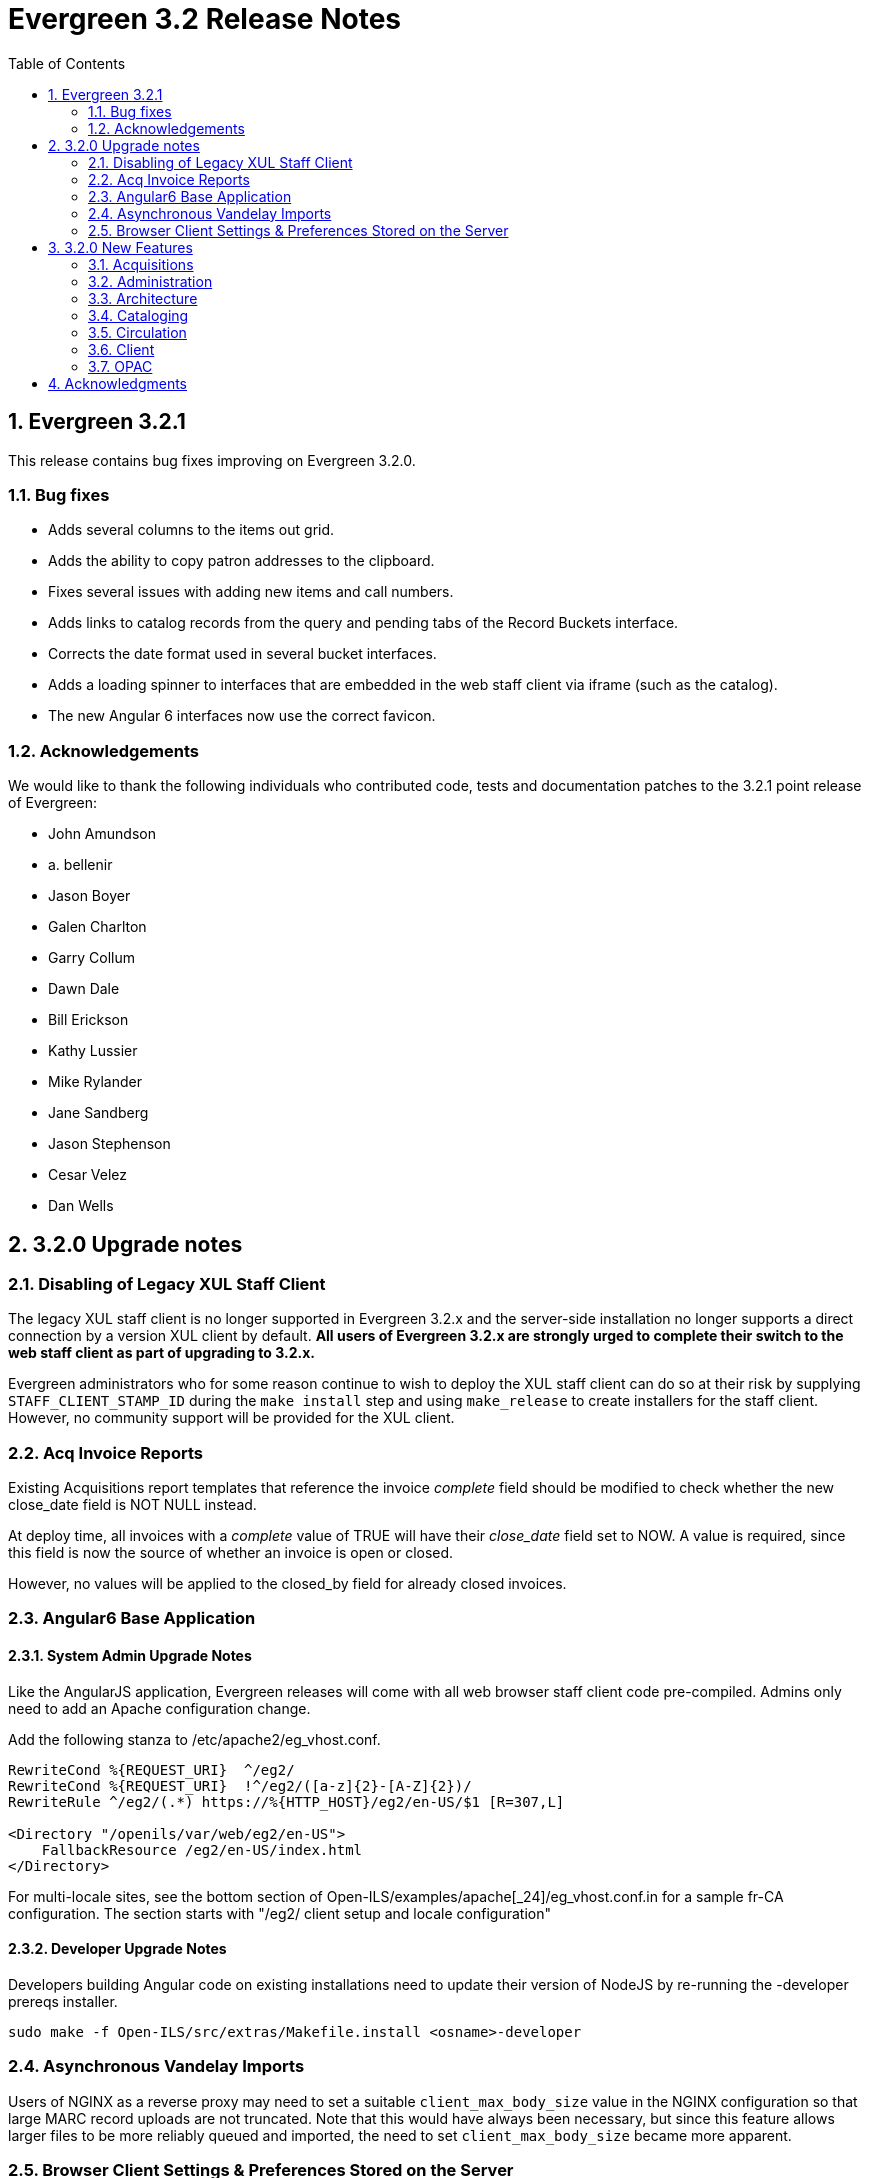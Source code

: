Evergreen 3.2 Release Notes
===========================
:toc:
:numbered:

Evergreen 3.2.1
----------------
This release contains bug fixes improving on Evergreen 3.2.0.

Bug fixes
~~~~~~~~~

* Adds several columns to the items out grid.
* Adds the ability to copy patron addresses to the clipboard.
* Fixes several issues with adding new items and call numbers.
* Adds links to catalog records from the query and pending tabs of the Record Buckets interface.
* Corrects the date format used in several bucket interfaces.
* Adds a loading spinner to interfaces that are embedded in the web staff client via iframe
(such as the catalog).
* The new Angular 6 interfaces now use the correct favicon.

Acknowledgements
~~~~~~~~~~~~~~~~
We would like to thank the following individuals who contributed code,
tests and documentation patches to the 3.2.1 point release of
Evergreen:

* John Amundson
* a. bellenir
* Jason Boyer
* Galen Charlton
* Garry Collum
* Dawn Dale
* Bill Erickson
* Kathy Lussier
* Mike Rylander
* Jane Sandberg
* Jason Stephenson
* Cesar Velez
* Dan Wells


3.2.0 Upgrade notes
-------------------

Disabling of Legacy XUL Staff Client
~~~~~~~~~~~~~~~~~~~~~~~~~~~~~~~~~~~~
The legacy XUL staff client is no longer supported in Evergreen
3.2.x and the server-side installation no longer supports a
direct connection by a version XUL client by default.  *All
users of Evergreen 3.2.x are strongly urged to complete their
switch to the web staff client as part of upgrading to 3.2.x.*

Evergreen administrators who for some reason continue to wish
to deploy the XUL staff client can do so at their risk by
supplying `STAFF_CLIENT_STAMP_ID` during the `make install` step
and using `make_release` to create installers for the staff client.
However, no community support will be provided for the XUL client.



Acq Invoice Reports
~~~~~~~~~~~~~~~~~~~

Existing Acquisitions report templates that reference the invoice 'complete'
field should be modified to check whether the new close_date field is NOT NULL
instead.

At deploy time, all invoices with a 'complete' value of TRUE will have their
'close_date' field set to NOW.  A value is required, since this field is
now the source of whether an invoice is open or closed.

However, no values will be applied to the closed_by field for already closed
invoices.


Angular6 Base Application
~~~~~~~~~~~~~~~~~~~~~~~~~

System Admin Upgrade Notes
^^^^^^^^^^^^^^^^^^^^^^^^^^

Like the AngularJS application, Evergreen releases will come with all
web browser staff client code pre-compiled.  Admins only need to add an
Apache configuration change.

Add the following stanza to /etc/apache2/eg_vhost.conf.

[source,conf]
--------------------------------------------------------------------------
RewriteCond %{REQUEST_URI}  ^/eg2/
RewriteCond %{REQUEST_URI}  !^/eg2/([a-z]{2}-[A-Z]{2})/
RewriteRule ^/eg2/(.*) https://%{HTTP_HOST}/eg2/en-US/$1 [R=307,L]

<Directory "/openils/var/web/eg2/en-US">
    FallbackResource /eg2/en-US/index.html
</Directory>
--------------------------------------------------------------------------

For multi-locale sites, see the bottom section of
Open-ILS/examples/apache[_24]/eg_vhost.conf.in for a sample fr-CA
configuration.  The section starts with "/eg2/ client setup and locale
configuration"

Developer Upgrade Notes
^^^^^^^^^^^^^^^^^^^^^^^

Developers building Angular code on existing installations need to update
their version of NodeJS by re-running the -developer prereqs installer.

[source,sh]
--------------------------------------------------------------------------
sudo make -f Open-ILS/src/extras/Makefile.install <osname>-developer
--------------------------------------------------------------------------


Asynchronous Vandelay Imports
~~~~~~~~~~~~~~~~~~~~~~~~~~~~~

Users of NGINX as a reverse proxy may need to set a suitable
`client_max_body_size` value in the NGINX configuration so that large
MARC record uploads are not truncated. Note that this would have
always been necessary, but since this feature allows larger files
to be more reliably queued and imported, the need to set `client_max_body_size`
became more apparent.


Browser Client Settings & Preferences Stored on the Server
~~~~~~~~~~~~~~~~~~~~~~~~~~~~~~~~~~~~~~~~~~~~~~~~~~~~~~~~~~

A new permission APPLY_WORKSTATION_SETTING has been added to control who
may apply values to workstation settings.  Use something like the following
to apply the permission to all staff accounts (mileage may vary):

[source,sh]
--------------------------------------------------------------------------
INSERT INTO permission.grp_perm_map (grp, perm, depth)
VALUES (
    (SELECT id FROM permission.grp_tree WHERE name = 'Staff'), -- name may vary
    (SELECT id FROM permission.perm_list WHERE code =
'APPLY_WORKSTATION_SETTING'),
    0 -- or 1, 2, etc.
);
--------------------------------------------------------------------------

Workstation setting types matching values previously stored in the browser
(via localStorage or Hatch) are created as part of this feature.  During
upgrade, admins should consider whether any of these new setting types
should be transferred to user and/or org unit settings instead.  Setting
type changes can be made at any time, but when a setting type is deleted
all of its data is deleted, so a change in type means re-applying the
settings in the browser client.

Values stored in the browser will automatically migrate to server settings
as each setting is accessed in the browser client.  Once migrated, the
in-browser copies are deleted.

If a setting type does not exist where the browser expects one, the
value is stored in-browser instead and a warning is issued in the console.




3.2.0 New Features
------------------


Acquisitions
~~~~~~~~~~~~

Auto-Cancel Line items When All Copies Are Canceled
^^^^^^^^^^^^^^^^^^^^^^^^^^^^^^^^^^^^^^^^^^^^^^^^^^^
When a copy (line item detail) is canceled through the Acquisitions interface, 
the parent line item is also canceled if all copies for that line item are also 
canceled.  The cancel reason given will come from:

. The cancel reason for the just-canceled copy if it's a Keep Debits true 
cancel reason.
. The cancel reason from any other copy on the lineitem that has a Keep 
Debits true cancel reason.
. The cancel reason for the just-canceled copy if no copies have a Keep
Debits true cancel reason.


Invoice Closed Date and Closed By Fields
^^^^^^^^^^^^^^^^^^^^^^^^^^^^^^^^^^^^^^^^
Acquisitions invoices have 2 new fields:

* Close Date -- This is set to the time when the ACQ user clicks the "Close"
  button in the invoice interface.
  ** This field 'replaces' the existing 'complete' field.  An invoice is
     considered complete if a close date value is set.
* Closed By -- This is set to the logged in staff user who performs the 
  "Close" action.

As with the now-defunct 'complete' field, but new fields are cleared in the 
event an invoice is reopened.

These new fields are visible in the invoice interface under the 
'Show Details' action for closed invoices.

Upgrading Invoice Reports
+++++++++++++++++++++++++

Existing report templates that reference the invoice 'complete' field 
should be modified to check whether the new close_date field is NOT NULL
instead.

Other Upgrade Considerations
++++++++++++++++++++++++++++

At deploy time, all invoices with a 'complete' value of TRUE will have their
'close_date' field set to NOW.  A value is required, since this field is
now the source of whether an invoice is open or closed.

However, no values will be applied to the closed_by field for already closed
invoices.



Patron Acquisitions Requests
^^^^^^^^^^^^^^^^^^^^^^^^^^^^

The existing interface for staff-mediated patron acquisition requests has been replaced in the web staff client with a re-implementation written in AngularJS, with some minor bug fixes (including access from the Patron interface) and other improvements.



Administration
~~~~~~~~~~~~~~

Hold Targeter Script has been Replaced
^^^^^^^^^^^^^^^^^^^^^^^^^^^^^^^^^^^^^^

The original hold_targeter.pl script has been renamed to
"hold_targeter_legacy.pl", and the new-style hold targeting
script has been renamed to "hold_targeter.pl".  Administrators
will want to change their crontab files to reflect this.

.Previous Syntax
[source,bash]
---------------------------------------------------------------------
-*/15 * * * *   . ~/.bashrc && $EG_BIN_DIR/hold_targeter.pl $SRF_CORE
---------------------------------------------------------------------

.New Syntax
[source,bash]
-----------------------------------------------------------------------------------
-*/15 * * * *   . ~/.bashrc && $EG_BIN_DIR/hold_targeter.pl --osrf-config
$SRF_CORE
-----------------------------------------------------------------------------------

The sample crontab file at `Open-ILS/examples/crontab.example` reflects
this change.



Architecture
~~~~~~~~~~~~

Angular6 Base Application
^^^^^^^^^^^^^^^^^^^^^^^^^
With Evergreen 3.2, we introduce the initial infrastructure for
migrating to a new version of Angular.  The structure of the new code
is quite different from the AngularJS code and it runs as a separate
application which communicates with the AngularJS app via shared storage
and in-page URLs that link back and forth between the two.

For this release, users will only be directed to the new Angular site
when navigating to Administration => Acquisitions Administration.  Once
on this page, some of the admin interfaces will presented as Angular6
interfaces, while others will direct users back to the AngularJS
application.  The Angular6 interfaces are the simpler, grid-based
interfaces.

Acquisitions Admin Angular6 Interfaces
++++++++++++++++++++++++++++++++++++++

 * Cancel Reasons
 * Claim Event Types
 * Claim Policies
 * Claim Policy Actions
 * Claim Types
 * Currency Types
 * EDI Accounts
 * EDI Messages
 * Exchange Rates
 * Fund Tags
 * Invoice Item Types
 * Invoice Payment Method
 * Line Item Alerts
 * Line Item MARC Attribute Definitions

System Admin Upgrade Notes
++++++++++++++++++++++++++

Like the AngularJS application, Evergreen releases will come with all
web browser staff client code pre-compiled.  Admins only need to add an
Apache configuration change.

Add the following stanza to /etc/apache2/eg_vhost.conf.

[source,conf]
--------------------------------------------------------------------------
RewriteCond %{REQUEST_URI}  ^/eg2/
RewriteCond %{REQUEST_URI}  !^/eg2/([a-z]{2}-[A-Z]{2})/
RewriteRule ^/eg2/(.*) https://%{HTTP_HOST}/eg2/en-US/$1 [R=307,L]

<Directory "/openils/var/web/eg2/en-US">                                       
    FallbackResource /eg2/en-US/index.html                                     
</Directory>  
--------------------------------------------------------------------------

For multi-locale sites, see the bottom section of
Open-ILS/examples/apache[_24]/eg_vhost.conf.in for a sample fr-CA
configuration.  The section starts with "/eg2/ client setup and locale
configuration"

Developer Upgrade Notes
+++++++++++++++++++++++

Developers building Angular code on existing installations need to update 
their version of NodeJS by re-running the -developer prereqs installer.

[source,sh]
--------------------------------------------------------------------------
sudo make -f Open-ILS/src/extras/Makefile.install <osname>-developer
--------------------------------------------------------------------------


Cataloging
~~~~~~~~~~

Add UPC to z39.50 search for OCLC and LOC
^^^^^^^^^^^^^^^^^^^^^^^^^^^^^^^^^^^^^^^^^
Add UPC as a search attribute for both OCLC and LOC targets in
z39.50 for cataloging.


Asynchronous Vandelay Imports
^^^^^^^^^^^^^^^^^^^^^^^^^^^^^

Vandelay imports are now monitored from the browser client asynchronously,
meaning the client requests updates from the server instead of waiting for 
the server to respond to the original import request.  This changes allows 
for incremental progress updates in the browser client.

New Database Table
++++++++++++++++++

This adds a new database table vandelay.session_tracker for tracking
in-progress vandelay upload activity.  A new tracker row is added for
each of "upload", "enqueue", and "import" actions, linked for a given
session by the value stored in the "session_key" field.

The table tracks other potentially useful data, like the staff member
and workstation where the action was performed.

Upgrade notes
+++++++++++++
Users of NGINX as a reverse proxy may need to set a suitable
`client_max_body_size` value in the NGINX configuration so that large
MARC record uploads are not truncated. Note that this would have
always been necessary, but since this feature allows larger files
to be more reliably queued and imported, the need to set `client_max_body_size`
became more apparent.




Support for Last Inventory Date
^^^^^^^^^^^^^^^^^^^^^^^^^^^^^^^
Evergreen now provides an option to add an inventory date to items to facilitate
the process of performing inventory in libraries. Staff can add an inventory
date to an item in one of the following ways:
 * From the check in screen, there is now an Update Inventory check in modifier.
When selected, scanned barcodes will have the current date/time added as the
inventory date while the item is checked in.
 * From the Item Status screen, an action is available to add the current 
date/time as the inventory date to selected items.

This new feature will also store the workstation that was used when the
inventory date was updated.



Parallel Ingest with pingest.pl
^^^^^^^^^^^^^^^^^^^^^^^^^^^^^^^
A program named pingest.pl is now installed to allow faster bibliographic record
ingest.  It performs ingest in parallel so that multiple batches can
be done simultaneously.  It operates by splitting the records to be
ingested up into batches and running all of the ingest methods on each
batch.  You may pass in options to control how many batches are run at
the same time, how many records there are per batch, and which ingest
operations to skip.

NOTE: The browse ingest is presently done in a single process over all
of the input records as it cannot run in parallel with itself.  It
does, however, run in parallel with the other ingests.

Command Line Options
++++++++++++++++++++
pingest.pl accepts the following command line options:

--host::
    The server where PostgreSQL runs (either host name or IP address).
    The default is read from the PGHOST environment variable or
    "localhost."

--port::
    The port that PostgreSQL listens to on host.  The default is read
    from the PGPORT environment variable or 5432.

--db::
    The database to connect to on the host.  The default is read from
    the PGDATABASE environment variable or "evergreen."

--user::
    The username for database connections.  The default is read from
    the PGUSER environment variable or "evergreen."

--password::
    The password for database connections.  The default is read from
    the PGPASSWORD environment variable or "evergreen."

--batch-size::
    Number of records to process per batch.  The default is 10,000.

--max-child::
    Max number of worker processes (i.e. the number of batches to
    process simultaneously).  The default is 8.

--skip-browse::
--skip-attrs::
--skip-search::
--skip-facets::
--skip-display::
    Skip the selected reingest component.

--start-id::
    Start processing at this record ID.

--end-id::
    Stop processing when this record ID is reached.

--pipe::
    Read record IDs to reingest from standard input.  This option
    conflicts with --start-id and/or --end-id.

--max-duration::
    Stop processing after this many total seconds have passed.  The
    default is to run until all records have been processed.

--help::
    Show the help text.



View Authority Record by Database ID
^^^^^^^^^^^^^^^^^^^^^^^^^^^^^^^^^^^^

A new interface allows catalogers to retrieve a specific
authority record using its database ID.  Catalogers can
find those IDs in subfield $0 of matching fields in
bibliographic records.

To use the new authority record viewer:

. Click *Cataloging -> Retrieve Authority Record by ID*.
. Type in the ID number of the authority record you are
interested in. Don't include any prefixes, just the ID
number.
. Click *Submit*.
. View or edit the authority record as needed.



Circulation
~~~~~~~~~~~



Autorenewal of Loans
^^^^^^^^^^^^^^^^^^^^
Circulation policies in Evergreen can now be configured to automatically renew
certain items checked out on patron accounts. Circulations will be renewed
automatically up to a custom limit (the `max_auto_renewal` field) and patrons
will not need to log in to their OPAC accounts or ask library staff to manually
renew materials.

Two new action triggers have been added to Evergreen that permit the Auto-Renew
feature. They can be found, configured, and enabled in Administration>Local
Administration>Notifications/Action Triggers. They are named **Autorenew** and
**AutorenewNotify**.

The **Autorenew** A/T definition uses the `checkout.due` hook to automatically
validate and renew (in the reactor) circulations on the day they are due,
grouped by user. The output events of this definition is is the input used by
the related **AutorenewNotify** A/T that simply uses a new hook called
`autorenewal` to notify patrons via email of their currently due or
auto-renewed items.

In the webstaff's Patron Items Out page, the new column `AutoRenewalsRemaining`
indicates how many autorenewals are available for a particular circulation.





Emergency Closing Handler
^^^^^^^^^^^^^^^^^^^^^^^^

Staff are provided with interfaces and mechanisms to create library closings
that, in addition to affecting future circulation and booking due dates, and
hold shelf expirations, will automatically move existing circulation and booking
due dates and hold shelf expiration times. This new functionality is
conceptually described as Emergency Closings and business logic implementing it
as the Emergency Closing Handler. It contains additions and adjustments to the
user interface, business logic, and database layers. Access to this
functionality is available through the Closed Dates Editor interface in the
staff client which has been ported to AngularJS.

Overview
++++++++

This development has created new business logic code to inspect, in real time,
existing circulation, booking, and hold records, and modify such date and time
stamps so that the circulation, booking, or hold will end in the same state it
would have if the closing had existed at the time the circulation or booking
occurred, or the hold was placed and captured. Of specific note, hourly loans
will have their due date adjusted to be the end of the day following the
closing.

When the Emergency Closing is saved, any fines accrued during the closing may be
voided, as settings dictate, with the exception of circulations that have been
marked as LOST or LONG OVERDUE. That is, even for LOST and LONG OVERDUE
circulations with due dates that fall within the Emergency Closing, no fine
adjustment will be applied. Emergency Closing processing is permanent, and
cannot be rolled back.

This functionality is explicitly initiated by staff action. If staff do not
request an Emergency Closing, existing circulations, bookings, and holds will
not be processed and adjusted. However, if staff request any Closing that starts
nearer in time than the length of the longest circulation duration configured
for use in the Evergreen instance they will be prompted with the option to
create the closing as an Emergency Closing.

Action/Trigger hooks have been created for circulations and bookings that are
adjusted by the Emergency Closing Handler. These will facilitate the creation of
notifications to patrons that the due date has changed and to alert them to
potential changes in accrued fines.

Booking start dates are explicitly ignored in this implementation. Because an
Emergency Closing is, by its nature, an unexpected event, it will be up to staff
to address any bookings which intersect with a new Emergency Closings. Reports
can be used to identify booking start dates that overlap with a closing and that
may require staff intervention.

Staff requesting and Emergency Closing must have the new EMERGENCY_CLOSING
permission.  Some text describing the feature.





Patron Preferred Name and Name Search Keywords
^^^^^^^^^^^^^^^^^^^^^^^^^^^^^^^^^^^^^^^^^^^^^^

Preferred Name
++++++++++++++

Adds a new set of patron preferred name fields for prefix, first,
middle, last, and suffix allowing patrons to provide preferred name
information.  Preferred names are optional and each acts as an overlay
to the analogous primary name field, making it possible to provide
preferred name values for individual fields.

For example, a patron named William Erickson may have a preferred first
name (pref_first_given_name) of Bill, in which case the preferred name
would be Bill Erickson.  Note a preferred last name is not required in
this case as the code uses primary name values as defaults when not
replaced with a preferred version.

* Patrons will see primary names displayed in the catalog when set.
* Staff will see both primary name and preferred name in the patron
  summary side bar.
* Patron searches for any given name field will search both the primary
  and preferred name data.
* Preferred name fields are available in Action/Trigger templates and
  are present in various patron-focused print templates.

Name Keywords
++++++++++++++

Adds a new field to store miscellaneous patron name search terms.  These
values are only for searching and do not appear in any interfaces, apart
from the patron summary side bar and the patron edit UI.

Included is a new search field in the patron search UI which searches
keyword values and all other name fields.  It's essentially a global patron
name keyword search.




Client
~~~~~~

Disabling of legacy XUL staff client
^^^^^^^^^^^^^^^^^^^^^^^^^^^^^^^^^^^^
The legacy XUL staff client is no longer supported in Evergreen
3.2.x and the server-side installation no longer supports a
direct connection by a version XUL client by default.  All
users of Evergreen 3.2.x are strongly urged to complete their
switch to the web staff client as part of upgrading to 3.2.x.

Evergreen administrators who for some reason continue to wish
to deploy the XUL staff client can do so at their risk by
supplying `STAFF_CLIENT_STAMP_ID` during the `make install` step
and using `make_release` to create installers for the staff client.
However, no community support will be provided for the XUL client.




Permission Group Display Entries
^^^^^^^^^^^^^^^^^^^^^^^^^^^^^^^^
In some cases, it is useful to have the ability to reorder permission, or to make
only specific groups available in the permission group selector for specific
Org Units. An interface has been made available to allow this.

Group Tree Display Entry Interface
++++++++++++++++++++++++++++++++++

Permission Group Display Entries can be reordered, added, or removed via
_Administration -> Local Admin -> Permission Tree Display Entries_.
Select the Org Unit you wish to edit the entries in.

Entries may be added using the Add functionality, creating entries based
on permission groups that have not been added to the tree for the Org
Unit you wish to add them to.

image::media/pgtde_01.png[Group Tree Display Entry Admin UI]

Moving an Entry
+++++++++++++++
Moving an entry will shift its position up or down in the patron profile
selector for a given Org Unit.

* Select an entry
* Press either the *Move Up* or *Move Down* button. The entry will be 
moved up or down, accordingly.
* Click *Save* to save your edits.  

NOTE: You may only move up or down entries that have sibling entries.

Removing an Entry
+++++++++++++++++
If you want a particular Org Unit to not have access to specific
entries, you may remove an entry. Removing an entry will remove it from 
view. The entry will be removed from the database.

* Select an entry and press the *Remove* button.

Adding an Entry
+++++++++++++++
You may add entries from permission groups that are not currently
reflected in the permission group tree. This is useful for moving 
entries to different parents, or making them root entries.

image::media/pgtde_02.png[Add Entry modal]

* If desired, select an entry to be used as the parent entry. 
* Press the *Add* button. 
* Select a permission group from the dropdown.
* If you've selected a parent entry, you may check the *Add Root Entry*
box to override that parent and add the entry on the root level. 
* If you did not select a parent entry, the entry will be added on the root 
level of the tree.



Browser Client Settings & Preferences Stored on the Server
^^^^^^^^^^^^^^^^^^^^^^^^^^^^^^^^^^^^^^^^^^^^^^^^^^^^^^^^^^
Browser client settings and preferences that should persist over time are
now stored as settings on the server.  This allows settings to follow
users and workstations and reduces problems associated with losing settings 
as a result of clearing browser data.

The browser client honors setting values stored as user settings, workstation
settings, and org unit settings, depending on which setting types are
locally configured.

Setting Types
+++++++++++++

* No setting can be both a user and workstation setting.  They are mutually
  exclusive.
* Any setting can be an org unit setting in addition to being a user or
  workstation setting.

Read-Only Settings
++++++++++++++++++

Read-only settings are useful for defining values that staff can use but
not modify.  For example, admins may wish to prevent users from locally
modifying the grid configuration for a given interface so it remains
consistent for all users.

A setting is read-only when an org unit setting type exists (regardless of 
whether a value is applied) and no user or workstation setting type exists.

Server-Stored Workstation Settings Workstation Admin View
+++++++++++++++++++++++++++++++++++++++++++++++++++++++++

There's a new "Server Workstation Prefs" tab to the stored preferences
workstation admin interface.  From here, users can view which
preferences are stored as server-stored workstation preferences and
delete select values.

Upgrade Notes
+++++++++++++

A new permission APPLY_WORKSTATION_SETTING has been added to control who
may apply values to workstation settings.  Use something like the following
to apply the permission to all staff accounts (mileage may vary):

[source,sh]
--------------------------------------------------------------------------
INSERT INTO permission.grp_perm_map (grp, perm, depth) 
VALUES (
    (SELECT id FROM permission.grp_tree WHERE name = 'Staff'), -- name may vary
    (SELECT id FROM permission.perm_list WHERE code = 'APPLY_WORKSTATION_SETTING'),
    0 -- or 1, 2, etc.
);
--------------------------------------------------------------------------

Workstation setting types matching values previously stored in the browser
(via localStorage or Hatch) are created as part of this feature.  During
upgrade, admins should consider whether any of these new setting types 
should be transferred to user and/or org unit settings instead.  Setting
type changes can be made at any time, but when a setting type is deleted
all of its data is deleted, so a change in type means re-applying the 
settings in the browser client.

Values stored in the browser will automatically migrate to server settings
as each setting is accessed in the browser client.  Once migrated, the
in-browser copies are deleted.  

If a setting type does not exist where the browser expects one, the 
value is stored in-browser instead and a warning is issued in the console.


More consistent terminology in the client
^^^^^^^^^^^^^^^^^^^^^^^^^^^^^^^^^^^^^^^^^
Terminology has been updated in the staff client so that we consistently use
the same name to describe the same thing. The following updates have been made:

  * The term 'item' is now consistently used to describe the barcoded entity
that had been previously been called both an 'item' and a 'copy'. As a result,
we now use the terms 'item buckets', 'item tags', and 'item alerts'.
  * The term 'volume' is no longer used in the client, with the exception of
serials, where the term is used to describe serial volumes. The term 'call
number' will replace volume in most other places.
  * 'Holdings' is a more general term used to describe a combination of items
and call numbers.
  * The term 'Shelving Location' is used consistently in favor of 'Copy
Location.'




OPAC
~~~~



Batch Actions In the Public Catalog
^^^^^^^^^^^^^^^^^^^^^^^^^^^^^^^^^^^
The public catalog now displays checkboxes on the bibliographic and
metarecord constituents results pages. Selecting one or more titles
by using the checkboxes will dynamically add those title to the
temporary list, which is now renamed the cart.

Above the results lists there is now a bar with a select-all checkbox,
a link to the cart management page that also indicates the number of
of titles in the cart, and a link to remove from the cart titles that
are selected on the currently displayed results page.

The search bar now includes an icon of a cart and displays the number
of titles currently in the cart. Next to that icon is a menu of cart
actions.

The cart actions available are Place Hold, Print Title Details,
Email Title Details, Add Cart to Saved List, and Clear Cart. In the
web staff client, the cart actions also include Add Cart to Bucket.
When an action is selected from this menu, the user is given an
opportunity to confirm the action and to optionally empty the cart
when the action is complete. The action is applied to all titles
in the cart.

Clicking on the cart icon brings the user to a page listing the
titles in the cart. From there, the user can select specific records
to request, print, email, add to a list, or remove from the cart.

The list of actions on the record details page now provides separate
links for adding the title to a cart or to a permanent list.

The permanent list management page in the public catalog now also
includes batch print and email actions.

Additional information
++++++++++++++++++++++
* The checkboxes do not display on the metarecord results page, as
  metarecords currently cannot be put into carts or lists.
* The checkboxes are displayed only if JavaScript is enabled. However,
  users can still add items to the cart and perform batch actions on
  the cart and on lists.
* A template `config.tt2` setting, `ctx.max_cart_size`, can be used to
  set a soft limit on the number of titles that can be added to the
  cart. If this limit is reached, checkboxes to add more records to the
  cart are disabled unless existing titles in the cart are removed
  first. The default value for this setting is 500.

Developer notes
+++++++++++++++

This patch adds to the public catalog two routes that return JSON
rather than HTML:

* `GET /eg/opac/api/mylist/add?record=45`
* `GET /eg/opac/api/mylist/delete?record=45`

The JSON response is a hash containing a mylist key pointing to the list
of bib IDs of contents of the cart.

The record parameter can be repeated to allow adding or removing
records as an atomic operation. Note that this change also now available
to `/eg/opac/mylist/{add,delete}`

More generally, this adds a way for EGWeb context loaders to specify that
a response should be emitted as JSON rather than rendering an HTML
page using `Template::Toolkit`.

Specifically, if the context as munged by the context loader contains
a `json_response` key, the contents of that key will to provide a
JSON response. The `json_response_cookie` key, if present, can be used
to set a cookie as part of the response.

Template Toolkit processing is bypassed entirely when emitting a JSON
response, so the context loader would be entirely responsible for
localization of strings in the response meant for direct human
consumption.




New class for searchbar when on the homepage
^^^^^^^^^^^^^^^^^^^^^^^^^^^^^^^^^^^^^^^^^^^^

This adds the `.searchbar-home` class to the div that contains the searchbar
when on the homepage.  This allows sites to customize the searchbar differently
on the homepage than in other places the search bar appears (for example,
offering a large, Google-style search bar on the homepage only).


Username Login Hint
^^^^^^^^^^^^^^^^^^^
To make customization easier, the username hint on the OPAC login page ("Please
include leading zeros...") has been moved to a separate TT2 template.  If you
have customized the hint text, you will need to add your modifications to
username_hint.tt2.



Acknowledgments
---------------
The Evergreen project would like to acknowledge the following
organizations that commissioned developments in this release of
Evergreen:

* BC Libraries Cooperative
* Consortium Of Ohio Libraries
* CW MARS
* Georgia Public Library Service
* Indiana State Library
* Lake Agassiz Regrional Library
* MassLNC
* North Texas Library Consortium
* Northwest Regional Library
* Pennsylvania Integrated Library System
* South Carolina State Library

We would also like to thank the following individuals who contributed
code, translations, documentations patches and tests to this release of
Evergreen:

* Felicia Beaudry
* Jason Boyer
* Andrea Buntz Neiman
* Eva Cerninakova
* Galen Charlton
* Garry Collum
* Jeff Davis
* Bill Erickson
* Jason Etheridge
* Lynn Floyd
* Jeff Godin
* Blake Graham-Henderson
* Francisco J Guel-Mendoza
* Kyle Huckins
* Mary Jinglewski
* Angela Kilsdonk
* Kathy Lussier
* Katie G. Martin
* Jennifer Pringle
* Morkor Quarshie
* Mike Rylander
* Jane Sandberg
* Chris Sharp
* Ben Shum
* Remington Steed
* Jason Stephenson
* Cesar Velez
* Dan Wells
* Stephan Woidowski

We also thank the following organizations whose employees contributed
patches:

* BC Libraries Cooperative
* Calvin College
* Catalyte
* Equinox Open Library Initiative
* Government of Manitoba
* Kenton County Public Library
* King County Library System
* Linn-Benton Community College
* MassLNC
* Sigio

We regret any omissions.  If a contributor has been inadvertently
missed, please open a bug at http://bugs.launchpad.net/evergreen/
with a correction.

